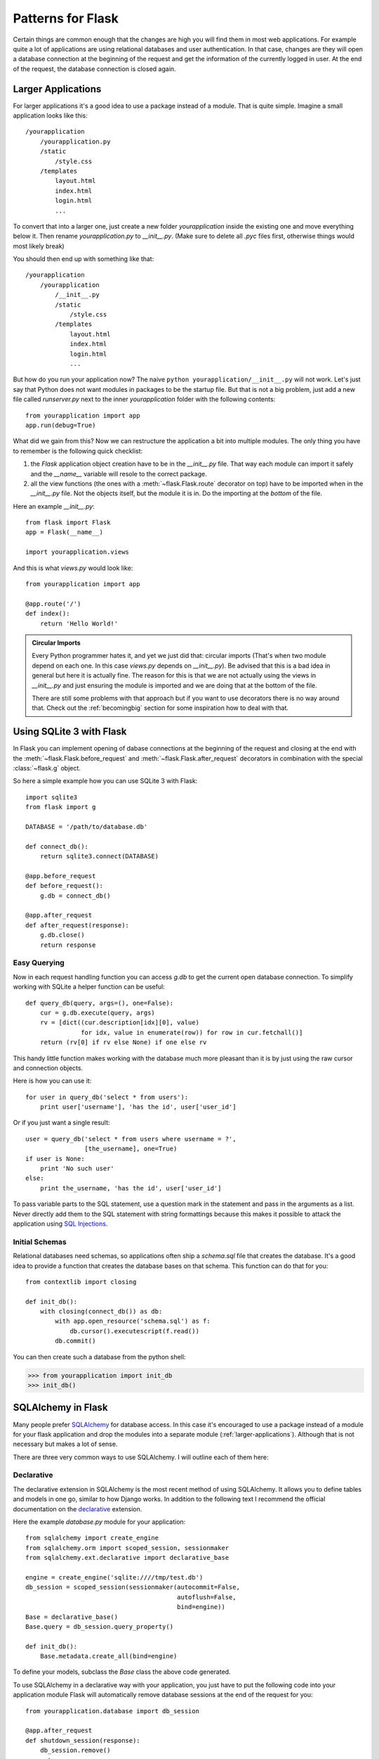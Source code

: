 .. _patterns:

Patterns for Flask
==================

Certain things are common enough that the changes are high you will find
them in most web applications.  For example quite a lot of applications
are using relational databases and user authentication.  In that case,
changes are they will open a database connection at the beginning of the
request and get the information of the currently logged in user.  At the
end of the request, the database connection is closed again.


.. _larger-applications:

Larger Applications
-------------------

For larger applications it's a good idea to use a package instead of a
module.  That is quite simple.  Imagine a small application looks like
this::

    /yourapplication
        /yourapplication.py
        /static
            /style.css
        /templates
            layout.html
            index.html
            login.html
            ...

To convert that into a larger one, just create a new folder
`yourapplication` inside the existing one and move everything below it.
Then rename `yourapplication.py` to `__init__.py`.  (Make sure to delete
all `.pyc` files first, otherwise things would most likely break)

You should then end up with something like that::

    /yourapplication
        /yourapplication
            /__init__.py
            /static
                /style.css
            /templates
                layout.html
                index.html
                login.html
                ...

But how do you run your application now?  The naive ``python
yourapplication/__init__.py`` will not work.  Let's just say that Python
does not want modules in packages to be the startup file.  But that is not
a big problem, just add a new file called `runserver.py` next to the inner
`yourapplication` folder with the following contents::

    from yourapplication import app
    app.run(debug=True)

What did we gain from this?  Now we can restructure the application a bit
into multiple modules.  The only thing you have to remember is the
following quick checklist:

1. the `Flask` application object creation have to be in the
   `__init__.py` file.  That way each module can import it safely and the
   `__name__` variable will resole to the correct package.
2. all the view functions (the ones with a :meth:`~flask.Flask.route`
   decorator on top) have to be imported when in the `__init__.py` file.
   Not the objects itself, but the module it is in.  Do the importing at
   the *bottom* of the file.

Here an example `__init__.py`::

    from flask import Flask
    app = Flask(__name__)

    import yourapplication.views

And this is what `views.py` would look like::

    from yourapplication import app

    @app.route('/')
    def index():
        return 'Hello World!'

.. admonition:: Circular Imports

   Every Python programmer hates it, and yet we just did that: circular
   imports (That's when two module depend on each one.  In this case
   `views.py` depends on `__init__.py`).  Be advised that this is a bad
   idea in general but here it is actually fine.  The reason for this is
   that we are not actually using the views in `__init__.py` and just
   ensuring the module is imported and we are doing that at the bottom of
   the file.

   There are still some problems with that approach but if you want to use
   decorators there is no way around that.  Check out the
   :ref:`becomingbig` section for some inspiration how to deal with that.


.. _database-pattern:

Using SQLite 3 with Flask
-------------------------

In Flask you can implement opening of dabase connections at the beginning
of the request and closing at the end with the
:meth:`~flask.Flask.before_request` and :meth:`~flask.Flask.after_request`
decorators in combination with the special :class:`~flask.g` object.

So here a simple example how you can use SQLite 3 with Flask::

    import sqlite3
    from flask import g

    DATABASE = '/path/to/database.db'

    def connect_db():
        return sqlite3.connect(DATABASE)

    @app.before_request
    def before_request():
        g.db = connect_db()

    @app.after_request
    def after_request(response):
        g.db.close()
        return response

.. _easy-querying:

Easy Querying
`````````````

Now in each request handling function you can access `g.db` to get the
current open database connection.  To simplify working with SQLite a
helper function can be useful::

    def query_db(query, args=(), one=False):
        cur = g.db.execute(query, args)
        rv = [dict((cur.description[idx][0], value)
                   for idx, value in enumerate(row)) for row in cur.fetchall()]
        return (rv[0] if rv else None) if one else rv

This handy little function makes working with the database much more
pleasant than it is by just using the raw cursor and connection objects.

Here is how you can use it::

    for user in query_db('select * from users'):
        print user['username'], 'has the id', user['user_id']

Or if you just want a single result::

    user = query_db('select * from users where username = ?',
                    [the_username], one=True)
    if user is None:
        print 'No such user'
    else:
        print the_username, 'has the id', user['user_id']

To pass variable parts to the SQL statement, use a question mark in the
statement and pass in the arguments as a list.  Never directly add them to
the SQL statement with string formattings because this makes it possible
to attack the application using `SQL Injections
<http://en.wikipedia.org/wiki/SQL_injection>`_.

Initial Schemas
```````````````

Relational databases need schemas, so applications often ship a
`schema.sql` file that creates the database.  It's a good idea to provide
a function that creates the database bases on that schema.  This function
can do that for you::

    from contextlib import closing
    
    def init_db():
        with closing(connect_db()) as db:
            with app.open_resource('schema.sql') as f:
                db.cursor().executescript(f.read())
            db.commit()

You can then create such a database from the python shell:

>>> from yourapplication import init_db
>>> init_db()


.. _sqlalchemy-pattern:

SQLAlchemy in Flask
-------------------

Many people prefer `SQLAlchemy`_ for database access.  In this case it's
encouraged to use a package instead of a module for your flask application
and drop the modules into a separate module (:ref:`larger-applications`).
Although that is not necessary but makes a lot of sense.

There are three very common ways to use SQLAlchemy.  I will outline each
of them here:

Declarative
```````````

The declarative extension in SQLAlchemy is the most recent method of using
SQLAlchemy.  It allows you to define tables and models in one go, similar
to how Django works.  In addition to the following text I recommend the
official documentation on the `declarative`_ extension.

Here the example `database.py` module for your application::

    from sqlalchemy import create_engine
    from sqlalchemy.orm import scoped_session, sessionmaker
    from sqlalchemy.ext.declarative import declarative_base

    engine = create_engine('sqlite:////tmp/test.db')
    db_session = scoped_session(sessionmaker(autocommit=False,
                                             autoflush=False,
                                             bind=engine)) 
    Base = declarative_base()
    Base.query = db_session.query_property()

    def init_db():
        Base.metadata.create_all(bind=engine)

To define your models, subclass the `Base` class the above code generated.

To use SQLAlchemy in a declarative way with your application, you just
have to put the following code into your application module  Flask will
automatically remove database sessions at the end of the request for you::

    from yourapplication.database import db_session

    @app.after_request
    def shutdown_session(response):
        db_session.remove()
        return response

Here an example model (put that into `models.py` for instance)::

    from sqlalchemy import Column, Integer, String
    from yourapplication.database import Base

    class User(Base):
        __tablename__ = 'users'
        id = Column(Integer, primary_key=True)
        name = Column(String(50), unique=True)
        email = Column(String(120), unique=True)

        def __init__(self, name=None, email=None):
            self.name = name
            self.email = email

        def __repr__(self):
            return '<User %r>' % (self.name, self.email)

You can insert entries into the database like this then:

>>> from yourapplication.database import db_session
>>> from yourapplication.models import User
>>> u = User('admin', 'admin@localhost')
>>> db_session.add(u)
>>> db_session.commit()

Querying is simple as well:

>>> User.query.all()
[<User u'admin'>]
>>> User.query.filter(User.name == 'admin').first()
<User u'admin'>

.. _SQLAlchemy: http://www.sqlalchemy.org/
.. _declarative:
   http://www.sqlalchemy.org/docs/reference/ext/declarative.html


.. _template-inheritance:

Template Inheritance
--------------------

The most powerful part of Jinja is template inheritance. Template inheritance
allows you to build a base "skeleton" template that contains all the common
elements of your site and defines **blocks** that child templates can override.

Sounds complicated but is very basic. It's easiest to understand it by starting
with an example.


Base Template
`````````````

This template, which we'll call ``layout.html``, defines a simple HTML skeleton
document that you might use for a simple two-column page. It's the job of
"child" templates to fill the empty blocks with content:

.. sourcecode:: html+jinja

    <!doctype html>
    <html>
      <head>
        {% block head %}
        <link rel="stylesheet" href="{{ url_for('static', filename='style.css') }}">
        <title>{% block title %}{% endblock %} - My Webpage</title>
        {% endblock %}
      </head>
    <body>
      <div id="content">{% block content %}{% endblock %}</div>
      <div id="footer">
        {% block footer %}
        &copy; Copyright 2010 by <a href="http://domain.invalid/">you</a>.
        {% endblock %}
      </div>
    </body>

In this example, the ``{% block %}`` tags define four blocks that child templates
can fill in. All the `block` tag does is to tell the template engine that a
child template may override those portions of the template.

Child Template
``````````````

A child template might look like this:

.. sourcecode:: html+jinja

    {% extends "layout.html" %}
    {% block title %}Index{% endblock %}
    {% block head %}
      {{ super() }}
      <style type="text/css">
        .important { color: #336699; }
      </style>
    {% endblock %}
    {% block content %}
      <h1>Index</h1>
      <p class="important">
        Welcome on my awesome homepage.
    {% endblock %}

The ``{% extends %}`` tag is the key here. It tells the template engine that
this template "extends" another template.  When the template system evaluates
this template, first it locates the parent.  The extends tag must be the
first tag in the template.  To render the contents of a block defined in
the parent template, use ``{{ super() }}``.

.. _message-flashing-pattern:

Message Flashing
----------------

Good applications and user interfaces are all about feedback.  If the user
does not get enough feedback he will probably end up hating the
application.  Flask provides a really simple way to give feedback to a
user with the flashing system.  The flashing system basically makes it
possible to record a message at the end of a request and access it next
request and only next request.  This is usually combined with a layout
template that does this.

So here a full example::

    from flask import flash, redirect, url_for, render_template

    @app.route('/')
    def index():
        return render_template('index.html')

    @app.route('/login', methods=['GET', 'POST'])
    def login():
        error = None
        if request.method == 'POST':
            if request.form['username'] != 'admin' or \
               request.form['password'] != 'secret':
                error = 'Invalid credentials'
            else:
                flash('You were sucessfully logged in')
                return redirect(url_for('index'))
        return render_template('login.html', error=error)

And here the ``layout.html`` template which does the magic:

.. sourcecode:: html+jinja

   <!doctype html>
   <title>My Application</title>
   {% with messages = get_flashed_messages() %}
     {% if messages %}
       <ul class=flashes>
       {% for message in messages %}
         <li>{{ message }}</li>
       {% endfor %}
       </ul>
     {% endif %}
   {% endwith %}
   {% block body %}{% endblock %}

And here the index.html template:

.. sourcecode:: html+jinja

   {% extends "layout.html" %}
   {% block body %}
     <h1>Overview</h1>
     <p>Do you want to <a href="{{ url_for('login') }}">log in?</a>
   {% endblock %}

And of course the login template:

.. sourcecode:: html+jinja

   {% extends "layout.html" %}
   {% block body %}
     <h1>Login</h1>
     {% if error %}
       <p class=error><strong>Error:</strong> {{ error }}
     {% endif %}
     <form action="" method=post>
       <dl>
         <dt>Username:
         <dd><input type=text name=username value="{{
             request.form.username }}">
         <dt>Password:
         <dd><input type=password name=password>
       </dl>
       <p><input type=submit value=Login>
     </form>
   {% endblock %}
